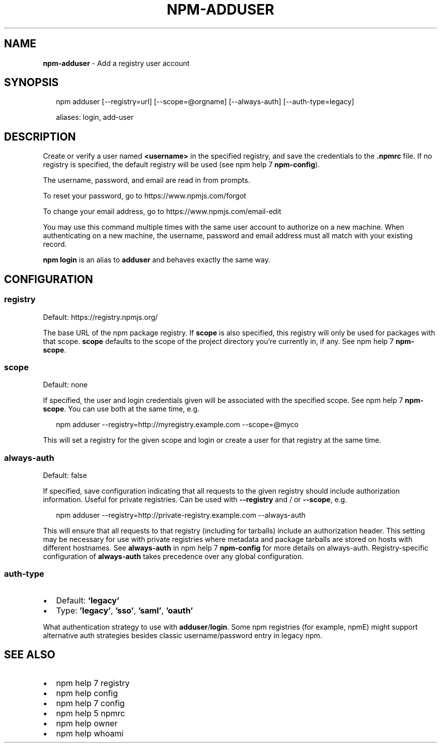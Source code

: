 .TH "NPM\-ADDUSER" "1" "June 2017" "" ""
.SH "NAME"
\fBnpm-adduser\fR \- Add a registry user account
.SH SYNOPSIS
.P
.RS 2
.nf
npm adduser [\-\-registry=url] [\-\-scope=@orgname] [\-\-always\-auth] [\-\-auth\-type=legacy]

aliases: login, add\-user
.fi
.RE
.SH DESCRIPTION
.P
Create or verify a user named \fB<username>\fP in the specified registry, and
save the credentials to the \fB\|\.npmrc\fP file\. If no registry is specified,
the default registry will be used (see npm help 7 \fBnpm\-config\fP)\.
.P
The username, password, and email are read in from prompts\.
.P
To reset your password, go to https://www\.npmjs\.com/forgot
.P
To change your email address, go to https://www\.npmjs\.com/email\-edit
.P
You may use this command multiple times with the same user account to
authorize on a new machine\.  When authenticating on a new machine,
the username, password and email address must all match with
your existing record\.
.P
\fBnpm login\fP is an alias to \fBadduser\fP and behaves exactly the same way\.
.SH CONFIGURATION
.SS registry
.P
Default: https://registry\.npmjs\.org/
.P
The base URL of the npm package registry\. If \fBscope\fP is also specified,
this registry will only be used for packages with that scope\. \fBscope\fP defaults
to the scope of the project directory you're currently in, if any\. See npm help 7 \fBnpm\-scope\fP\|\.
.SS scope
.P
Default: none
.P
If specified, the user and login credentials given will be associated
with the specified scope\. See npm help 7 \fBnpm\-scope\fP\|\. You can use both at the same time,
e\.g\.
.P
.RS 2
.nf
npm adduser \-\-registry=http://myregistry\.example\.com \-\-scope=@myco
.fi
.RE
.P
This will set a registry for the given scope and login or create a user for
that registry at the same time\.
.SS always\-auth
.P
Default: false
.P
If specified, save configuration indicating that all requests to the given
registry should include authorization information\. Useful for private
registries\. Can be used with \fB\-\-registry\fP and / or \fB\-\-scope\fP, e\.g\.
.P
.RS 2
.nf
npm adduser \-\-registry=http://private\-registry\.example\.com \-\-always\-auth
.fi
.RE
.P
This will ensure that all requests to that registry (including for tarballs)
include an authorization header\. This setting may be necessary for use with
private registries where metadata and package tarballs are stored on hosts with
different hostnames\. See \fBalways\-auth\fP in npm help 7 \fBnpm\-config\fP for more details on
always\-auth\. Registry\-specific configuration of \fBalways\-auth\fP takes precedence
over any global configuration\.
.SS auth\-type
.RS 0
.IP \(bu 2
Default: \fB\|'legacy'\fP
.IP \(bu 2
Type: \fB\|'legacy'\fP, \fB\|'sso'\fP, \fB\|'saml'\fP, \fB\|'oauth'\fP

.RE
.P
What authentication strategy to use with \fBadduser\fP/\fBlogin\fP\|\. Some npm registries
(for example, npmE) might support alternative auth strategies besides classic
username/password entry in legacy npm\.
.SH SEE ALSO
.RS 0
.IP \(bu 2
npm help 7 registry
.IP \(bu 2
npm help config
.IP \(bu 2
npm help 7 config
.IP \(bu 2
npm help 5 npmrc
.IP \(bu 2
npm help owner
.IP \(bu 2
npm help whoami

.RE

